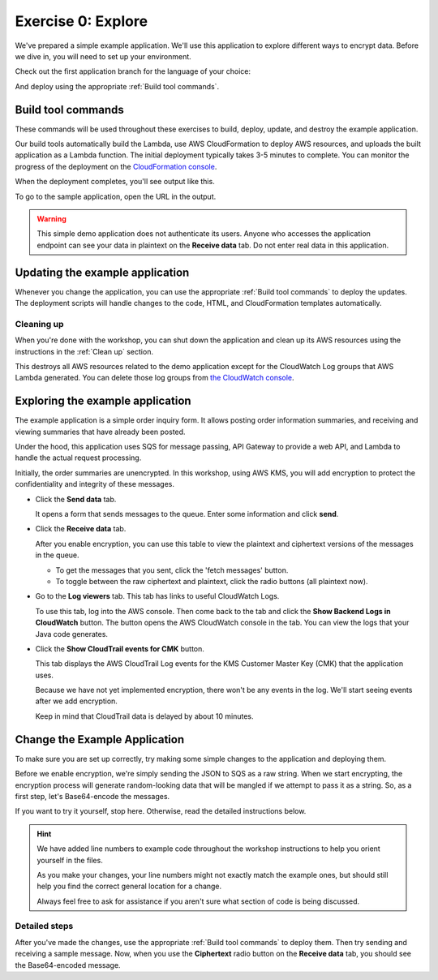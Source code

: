 
.. _Exercise 0:

*******************
Exercise 0: Explore
*******************

We've prepared a simple example application. We'll use this application to explore different ways
to encrypt data. Before we dive in, you will need to set up your environment.

Check out the first application branch for the language of your choice:

.. tabs::

    .. group-tab:: Java

        .. code-block:: bash

            git checkout exercise-0-start

    .. group-tab:: Python

        .. code-block:: bash

            git checkout exercise-0-start-python

And deploy using the appropriate :ref:`Build tool commands`.

.. _Build tool commands:

Build tool commands
===================

These commands will be used throughout these exercises to build, deploy, update, and destroy
the example application.

.. tabs::

    .. group-tab:: Java

        To build locally and deploy, including any updates:

        .. code-block:: bash

            mvn deploy

    .. group-tab:: Python

        To build locally and deploy, including any updates:

        .. code-block:: bash

            tox -e deploy

        The actual build needs to happen on an Amazon Linux platform with Python 3.6.
        Everything else can be done on any host with ``tox``, ``bash``, and ``ssh``.

    .. tab:: Python (Bonus)

        If you want to run the build on another computer, you can use this build command:

        .. code-block:: bash

            tox -e deploy-remote-build -- {HOSTNAME} {SSH KEY FILE}

Our build tools automatically build the Lambda, use AWS CloudFormation to deploy AWS resources, and
uploads the built application as a Lambda function. The initial deployment typically takes 3-5
minutes to complete. You can monitor the progress of the deployment on the `CloudFormation console
<https://eu-west-1.console.aws.amazon.com/cloudformation/home?region=eu-west-1#/stacks?filter=active>`_.

When the deployment completes, you'll see output like this.

.. tabs::

    .. group-tab:: Java

        .. code-block:: bash

            [INFO] Deployment successful.
            [INFO] Deployment URL: https://EXAMPLE.execute-api.eu-west-1.amazonaws.com/test/

    .. group-tab:: Python

        .. code-block:: bash

            Endpoint available at: https://EXAMPLE.execute-api.eu-west-1.amazonaws.com/test/

To go to the sample application, open the URL in the output.

.. warning::

    This simple demo application does not authenticate its users. Anyone who accesses the application
    endpoint can see your data in plaintext on the **Receive data** tab. Do not enter real data in this
    application.

.. _Updating the example application:

Updating the example application
================================

Whenever you change the application, you can use the appropriate :ref:`Build tool commands` to deploy
the updates. The deployment scripts will handle changes to the code, HTML, and CloudFormation templates
automatically.

Cleaning up
-----------

When you're done with the workshop, you can shut down the application and clean
up its AWS resources using the instructions in the :ref:`Clean up` section.

This destroys all AWS resources related to the demo application except for the
CloudWatch Log groups that AWS Lambda generated. You can delete those log groups from
`the CloudWatch console <https://eu-west-1.console.aws.amazon.com/cloudwatch/home?region=eu-west-1#logs:>`_.

.. _Exploring the example application:

Exploring the example application
=================================

The example application is a simple order inquiry form. It allows posting order information summaries, and receiving
and viewing summaries that have already been posted.

Under the hood, this application uses SQS for message passing, API Gateway to provide a web API, and Lambda to handle
the actual request processing.

Initially, the order summaries are unencrypted. In this workshop, using AWS KMS, you will add encryption to protect the
confidentiality and integrity of these messages.

* Click the **Send data** tab.

  It opens a form that sends messages to the queue.
  Enter some information and click **send**.

* Click the **Receive data** tab.

  After you enable encryption, you can use this table to view the plaintext and ciphertext versions of
  the messages in the queue.

  * To get the messages that you sent, click the 'fetch messages' button.
  * To toggle between the raw ciphertext and plaintext, click the radio buttons (all plaintext now).

* Go to the **Log viewers** tab. This tab has links to useful CloudWatch Logs.

  To use this tab, log into the AWS console. Then come back to the tab and click the **Show Backend
  Logs in CloudWatch** button. The button opens the AWS CloudWatch console in the tab. You can view
  the logs that your Java code generates.

* Click the **Show CloudTrail events for CMK** button.

  This tab displays the AWS CloudTrail Log events for the KMS Customer Master Key (CMK) that the
  application uses.

  Because we have not yet implemented encryption, there won't be any events in the log. We'll start
  seeing events after we add encryption.

  Keep in mind that CloudTrail data is delayed by about 10 minutes.

Change the Example Application
==============================

To make sure you are set up correctly, try making some simple changes to the application and
deploying them.

.. tabs::

    .. group-tab:: Java

        We've created an ``EncryptDecrypt`` placeholder class for your encryption and data encoding logic.
        You'll see the class under ``webapp/src/main/java/example/encryption/EncryptDecrypt.java``.
        After you've worked through this workshop, this class will convert between plaintext and ciphertext.

    .. group-tab:: Python

        We've created an ``EncryptDecrypt`` placeholder class for your encryption and data encoding logic.
        You'll see the class under ``src/reinvent_sid345/encrypt_decrypt.py``.
        After you've worked through this workshop, this class will convert between plaintext and ciphertext.


Before we enable encryption, we're simply sending the JSON to SQS as a raw string. When we
start encrypting, the encryption process will generate random-looking
data that will be mangled if we attempt to pass it as a string. So, as a first step, let's Base64-encode the messages.

If you want to try it yourself, stop here. Otherwise, read the detailed instructions below.

.. hint::

    We have added line numbers to example code throughout the workshop instructions to help you orient yourself in
    the files.

    As you make your changes, your line numbers might not
    exactly match the example ones, but should still help you find the correct general location for a change.

    Always feel free to ask for assistance if you aren't sure what section of code is being discussed.

Detailed steps
--------------

.. tabs::

    .. group-tab:: Java

        Java 8 comes with a handy base64 encoder class that we can use to perform the
        conversion. We've already added an import statement for it, so you'll just have
        to add the code to use it.

        First, in ``encrypt``, add code to first encode to a byte array instead of a string:

        .. code-block:: java
           :lineno-start: 68

           byte[] plaintext = MAPPER.writeValueAsBytes(formValues);

        Then, change the return to convert to base64:

        .. code-block:: java
           :lineno-start: 69

           return Base64.getEncoder().encodeToString(plaintext);

        Now, we'll do the same in ``decrypt``. Add a line to decode to a byte array:

        .. code-block:: java
           :lineno-start: 73

           byte[] ciphertextBytes = Base64.getDecoder().decode(ciphertext);

        Then, change the ``return`` to decode the JSON:

        .. code-block:: java
           :lineno-start: 74

           return MAPPER.readTree(ciphertextBytes);

    .. group-tab:: Python

        We'll use the builtin ``base64`` module.

        .. code-block:: python
           :lineno-start: 18

           import base64

        First, in ``encrypt``, add a line to encode the JSON string as bytes.

        .. code-block:: python
           :lineno-start: 37

           plaintext = json.dumps(data).encode("utf-8")

        Then, change the return to base64-encode the bytes and return the results decoded as a string.

        .. code-block:: python
           :lineno-start: 38

           return base64.b64encode(plaintext).decode("utf-8")

        Now, we'll do the reverse on ``decrypt``. Add a line to decode to bytes:

        .. code-block:: python
           :lineno-start: 45

            plaintext = base64.b64decode(data).decode("utf-8")

        Then change the ``return`` to parse the JSON.

        .. code-block:: python
           :lineno-start: 46

            return json.loads(plaintext)

After you've made the changes, use the appropriate :ref:`Build tool commands` to deploy them. Then try sending
and receiving a sample message. Now, when you use the **Ciphertext** radio button on the **Receive data** tab, you
should see the Base64-encoded message.

.. _The AWS CLI: https://docs.aws.amazon.com/cli/latest/userguide/cli-chap-welcome.html
.. _JDK 1.8: https://www.oracle.com/technetwork/java/javase/downloads/jdk8-downloads-2133151.html
.. _Maven 3: https://maven.apache.org/
.. _Git: https://git-scm.com/
.. _AWS CLI documentation: https://docs.aws.amazon.com/cli/latest/userguide/cli-config-files.html
